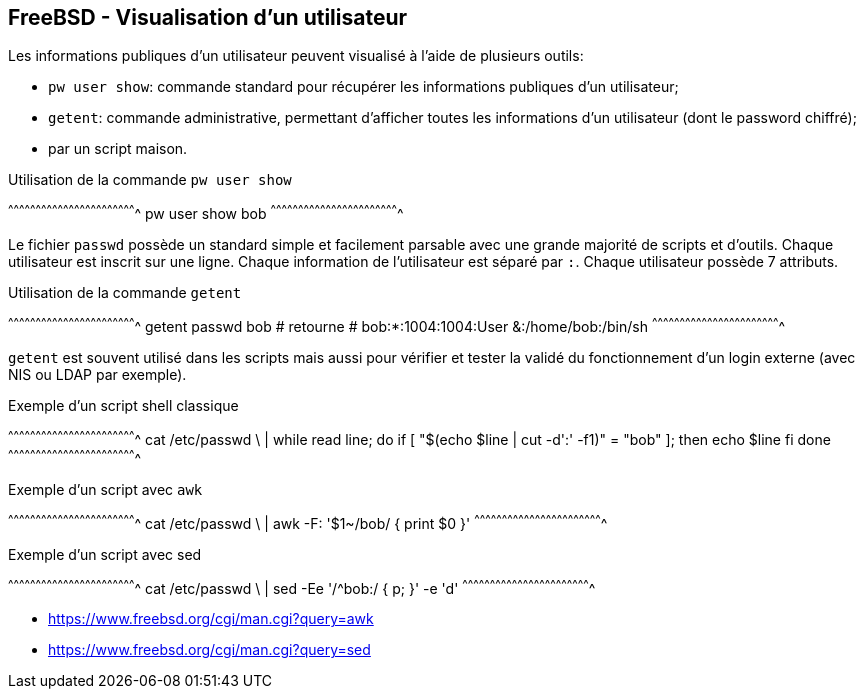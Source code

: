 == FreeBSD - Visualisation d'un utilisateur

Les informations publiques d'un utilisateur peuvent visualisé à l'aide
de plusieurs outils:

 * `pw user  show`: commande standard pour  récupérer les informations
                   publiques d'un utilisateur;
 
 * `getent`: commande administrative, permettant d'afficher toutes les
             informations d'un utilisateur (dont le password chiffré);
 
 * par un script maison.

.Utilisation de la commande `pw user show`
[sh]
^^^^^^^^^^^^^^^^^^^^^^^^^^^^^^^^^^^^^^^^^^^^^^^^^^^^^^^^^^^^^^^^^^^^^^
pw user show bob
^^^^^^^^^^^^^^^^^^^^^^^^^^^^^^^^^^^^^^^^^^^^^^^^^^^^^^^^^^^^^^^^^^^^^^

Le fichier `passwd` possède un  standard simple et facilement parsable
avec une  grande majorité de  scripts et d'outils.  Chaque utilisateur
est inscrit  sur une  ligne. Chaque  information de  l'utilisateur est
séparé par `:`. Chaque utilisateur possède 7 attributs.

.Utilisation de la commande `getent`
[sh]
^^^^^^^^^^^^^^^^^^^^^^^^^^^^^^^^^^^^^^^^^^^^^^^^^^^^^^^^^^^^^^^^^^^^^^
getent passwd bob
# retourne
#   bob:*:1004:1004:User &:/home/bob:/bin/sh
^^^^^^^^^^^^^^^^^^^^^^^^^^^^^^^^^^^^^^^^^^^^^^^^^^^^^^^^^^^^^^^^^^^^^^

`getent` est souvent utilisé dans les scripts mais aussi pour vérifier
et tester la validé du fonctionnement  d'un login externe (avec NIS ou
LDAP par exemple).

.Exemple d'un script shell classique
[sh]
^^^^^^^^^^^^^^^^^^^^^^^^^^^^^^^^^^^^^^^^^^^^^^^^^^^^^^^^^^^^^^^^^^^^^^
cat /etc/passwd \
  | while read line; do
      if [ "$(echo $line | cut -d':' -f1)" = "bob" ]; then
        echo $line
      fi
    done
^^^^^^^^^^^^^^^^^^^^^^^^^^^^^^^^^^^^^^^^^^^^^^^^^^^^^^^^^^^^^^^^^^^^^^

.Exemple d'un script avec `awk`
[sh]
^^^^^^^^^^^^^^^^^^^^^^^^^^^^^^^^^^^^^^^^^^^^^^^^^^^^^^^^^^^^^^^^^^^^^^
cat /etc/passwd \
  | awk -F: '$1~/bob/ { print $0 }'
^^^^^^^^^^^^^^^^^^^^^^^^^^^^^^^^^^^^^^^^^^^^^^^^^^^^^^^^^^^^^^^^^^^^^^

.Exemple d'un script avec sed
[sh]
^^^^^^^^^^^^^^^^^^^^^^^^^^^^^^^^^^^^^^^^^^^^^^^^^^^^^^^^^^^^^^^^^^^^^^
cat /etc/passwd \
  | sed -Ee  '/^bob:/ { p; }' -e 'd'
^^^^^^^^^^^^^^^^^^^^^^^^^^^^^^^^^^^^^^^^^^^^^^^^^^^^^^^^^^^^^^^^^^^^^^

 * https://www.freebsd.org/cgi/man.cgi?query=awk
 * https://www.freebsd.org/cgi/man.cgi?query=sed

